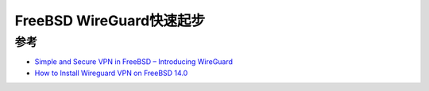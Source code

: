 .. _freebsd_wireguard_startup:

==========================
FreeBSD WireGuard快速起步
==========================

参考
======

- `Simple and Secure VPN in FreeBSD – Introducing WireGuard <https://klarasystems.com/articles/simple-and-secure-vpn-in-freebsd/>`_
- `How to Install Wireguard VPN on FreeBSD 14.0 <https://docs.vultr.com/how-to-install-wireguard-vpn-on-freebsd-14-0>`_
